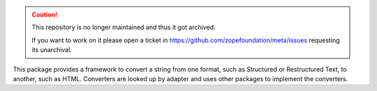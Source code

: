 .. caution::

    This repository is no longer maintained and thus it got archived.

    If you want to work on it please open a ticket in
    https://github.com/zopefoundation/meta/issues requesting its unarchival.

This package provides a framework to convert a string from one format, such as
Structured or Restructured Text, to another, such as HTML. Converters are
looked up by adapter and uses other packages to implement the converters.
